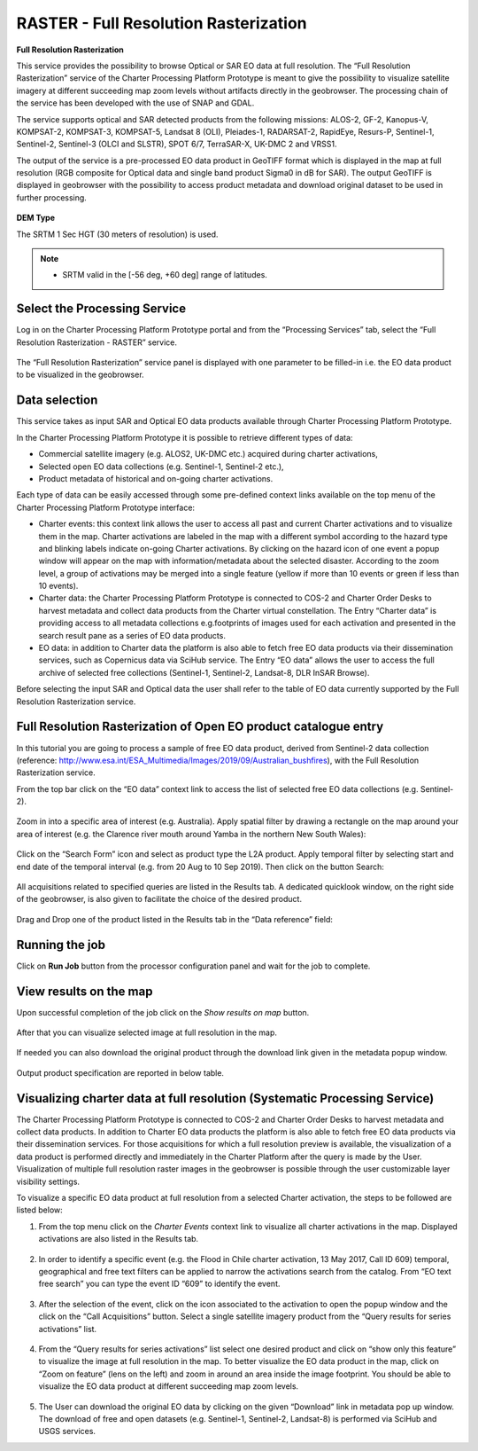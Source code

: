 RASTER - Full Resolution Rasterization
~~~~~~~~~~~~~~~~~~~~~~~~~~~~~~~~~~~~~~~

.. image:: assets/tuto_rss_full_resolution_rasterization_icon.png
        
**Full Resolution Rasterization**

This service provides the possibility to browse Optical or SAR EO data at full resolution. The “Full Resolution Rasterization” service of the Charter Processing Platform Prototype is meant to give the possibility to visualize satellite imagery at different succeeding map zoom levels without artifacts directly in the geobrowser. The processing chain of the service has been developed with the use of SNAP and GDAL.

The service supports optical and SAR detected products from the following missions:      ALOS-2, GF-2, Kanopus-V, KOMPSAT-2, KOMPSAT-3, KOMPSAT-5, Landsat 8 (OLI), Pleiades-1, RADARSAT-2, RapidEye, Resurs-P, Sentinel-1, Sentinel-2, Sentinel-3 (OLCI and SLSTR), SPOT 6/7, TerraSAR-X, UK-DMC 2 and VRSS1.

The output of the service is a pre-processed EO data product in GeoTIFF format which is displayed in the map at full resolution (RGB composite for Optical data and single band product Sigma0 in dB for SAR). The output GeoTIFF is displayed in geobrowser with the possibility to access product metadata and download original dataset to be used in further processing.


.. figure:: assets/tuto_rss_full_resolution_rasterization_output_table.png
    :figclass: align-center
        :width: 750px
        :align: center

**DEM Type**

The SRTM 1 Sec HGT (30 meters of resolution) is used.

.. NOTE:: - SRTM valid in the [-56 deg, +60 deg] range of latitudes.


Select the Processing Service
-----------------------------

Log in on the Charter Processing Platform Prototype portal and from the “Processing Services” tab, select the “Full Resolution Rasterization - RASTER” service.

.. figure:: assets/tuto_rss_full_resolution_rasterization_1.png
	:figclass: align-center
        :width: 750px
        :align: center

The “Full Resolution Rasterization” service panel is displayed with one parameter to be filled-in i.e. the EO data product to be visualized in the geobrowser.

.. figure:: assets/tuto_rss_full_resolution_rasterization_2.png
	:figclass: align-center
        :width: 750px
        :align: center

		
Data selection
--------------

This service takes as input SAR and Optical EO data products available through Charter Processing Platform Prototype.

In the Charter Processing Platform Prototype it is possible to retrieve different types of data:

* Commercial satellite imagery (e.g. ALOS2, UK-DMC etc.) acquired during charter activations,
* Selected open EO data collections (e.g. Sentinel-1, Sentinel-2 etc.),
* Product metadata of historical and on-going charter activations.

Each type of data can be easily accessed through some pre-defined context links available on the top menu of the Charter Processing Platform Prototype interface:

* Charter events: this context link allows the user to access all past and current Charter activations and to visualize them in the map. Charter activations are labeled in the map with a different symbol according to the hazard type and blinking labels indicate on-going Charter activations. By clicking on the hazard icon of one event a popup window will appear on the map with information/metadata about the selected disaster. According to the zoom level, a group of activations may be merged into a single feature (yellow if more than 10 events or green if less than 10 events). 
* Charter data: the Charter Processing Platform Prototype is connected to COS-2 and Charter Order Desks to harvest metadata and collect data products from the Charter virtual constellation. The Entry “Charter data” is providing access to all metadata collections e.g.footprints of images used for each activation and presented in the search result pane as a series of EO data products.
* EO data: in addition to Charter data the platform is also able to fetch free EO data products via their dissemination services, such as Copernicus data via SciHub service. The Entry “EO data” allows the user to access the full archive of selected free collections (Sentinel-1, Sentinel-2, Landsat-8, DLR InSAR Browse).

Before selecting the input SAR and Optical data the user shall refer to the table of EO data currently supported by the Full Resolution Rasterization service.

.. figure:: assets/tuto_rss_full_resolution_rasterization_3.png
	:figclass: align-center
        :width: 750px
        :align: center

		
Full Resolution Rasterization of Open EO product catalogue entry
----------------------------------------------------------------

In this tutorial you are going to process a sample of free EO data product, derived from Sentinel-2 data collection (reference: http://www.esa.int/ESA_Multimedia/Images/2019/09/Australian_bushfires), with the Full Resolution Rasterization service.

From the top bar click on the “EO data” context link to access the list of selected free EO data collections (e.g. Sentinel-2).

.. figure:: assets/tuto_rss_full_resolution_rasterization_4.png
	:figclass: align-center
        :width: 750px
        :align: center	
		
Zoom in into a specific area of interest (e.g. Australia). Apply spatial filter by drawing a rectangle on the map around your area of interest (e.g. the Clarence river mouth around Yamba in the northern New South Wales):

.. figure:: assets/tuto_rss_full_resolution_rasterization_5.png
	:figclass: align-center
        :width: 750px
        :align: center
		
Click on the “Search Form” icon and select as product type the L2A product. Apply temporal filter by selecting start and end date of the temporal interval (e.g. from 20 Aug to 10 Sep 2019). Then click on the button Search:

.. figure:: assets/tuto_rss_full_resolution_rasterization_6.png
	:figclass: align-center
        :width: 750px
        :align: center
		
All acquisitions related to specified queries are listed in the Results tab. A dedicated quicklook window, on the right side of the geobrowser, is also given to facilitate the choice of the desired product.

.. figure:: assets/tuto_rss_full_resolution_rasterization_7.png
	:figclass: align-center
        :width: 750px
        :align: center

Drag and Drop one of the product listed in the Results tab in the “Data reference” field:

.. figure:: assets/tuto_rss_full_resolution_rasterization_8.png
	:figclass: align-center
        :width: 750px
        :align: center
		

Running the job
---------------

Click on **Run Job** button from the processor configuration panel and wait for the job to complete.

.. figure:: assets/tuto_rss_full_resolution_rasterization_9.png
	:figclass: align-center
        :width: 750px
        :align: center
		
		
View results on the map
-----------------------

Upon successful completion of the job click on the *Show results on map* button.

.. figure:: assets/tuto_rss_full_resolution_rasterization_10.png
	:figclass: align-center
        :width: 750px
        :align: center

After that you can visualize selected image at full resolution in the map.

.. figure:: assets/tuto_rss_full_resolution_rasterization_11.png
	:figclass: align-center
        :width: 750px
        :align: center

If needed you can also download the original product through the download link given in the metadata popup window.

.. figure:: assets/tuto_rss_full_resolution_rasterization_12.png
	:figclass: align-center
        :width: 750px
        :align: center

Output product specification are reported in below table.

.. figure:: assets/tuto_rss_full_resolution_rasterization_13.png
	:figclass: align-center
        :width: 750px
        :align: center

	
Visualizing charter data at full resolution (Systematic Processing Service)
---------------------------------------------------------------------------

The Charter Processing Platform Prototype is connected to COS-2 and Charter Order Desks to harvest metadata and collect data products. 
In addition to Charter EO data products the platform is also able to fetch free EO data products via their dissemination services. 
For those acquisitions for which a full resolution preview is available, the visualization of a data product is performed directly and immediately in the Charter Platform after the query is made by the User. 
Visualization of multiple full resolution raster images in the geobrowser is possible through the user customizable layer visibility settings.
	
To visualize a specific EO data product at full resolution from a selected Charter activation, the steps to be followed are listed below:

1)	From the top menu click on the *Charter Events* context link to visualize all charter activations in the map. Displayed activations are also listed in the Results tab.

.. figure:: assets/tuto_rss_full_resolution_rasterization_14.png
	:figclass: align-center
        :width: 750px
        :align: center

2)	In order to identify a specific event (e.g. the Flood in Chile charter activation, 13 May 2017, Call ID 609) temporal, geographical and free text filters can be applied to narrow the activations search from the catalog. From “EO text free search” you can type the event ID “609” to identify the event.

.. figure:: assets/tuto_rss_full_resolution_rasterization_15.png
	:figclass: align-center
        :width: 750px
        :align: center

3)	After the selection of the event, click on the icon associated to the activation to open the popup window and the click on the “Call Acquisitions” button. Select a single satellite imagery product from the “Query results for series activations” list.

.. figure:: assets/tuto_rss_full_resolution_rasterization_16.png
	:figclass: align-center
        :width: 750px
        :align: center
		
4)	From the “Query results for series activations” list select one desired product and click on “show only this feature” to visualize the image at full resolution in the map. To better visualize the EO data product in the map, click on “Zoom on feature” (lens on the left) and zoom in around an area inside the image footprint. You should be able to visualize the EO data product at different succeeding map zoom levels.

.. figure:: assets/tuto_rss_full_resolution_rasterization_17.png
	:figclass: align-center
        :width: 750px
        :align: center

5)	The User can download the original EO data by clicking on the given “Download” link in metadata pop up window. The download of free and open datasets (e.g. Sentinel-1, Sentinel-2, Landsat-8) is performed via SciHub and USGS services.
